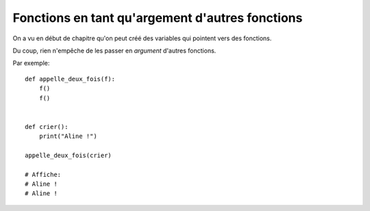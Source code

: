 Fonctions en tant qu'argement d'autres fonctions
================================================

On a vu en début de chapitre qu'on peut créé des variables qui pointent
vers des fonctions.

Du coup, rien n'empêche de les passer en *argument* d'autres fonctions.

Par exemple::

    def appelle_deux_fois(f):
        f()
        f()


    def crier():
        print("Aline !")

    appelle_deux_fois(crier)

    # Affiche:
    # Aline !
    # Aline !
